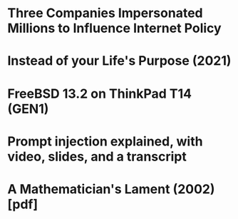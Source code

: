 * Three Companies Impersonated Millions to Influence Internet Policy
  :PROPERTIES:
  :Title: Three Companies Impersonated Millions to Influence Internet Policy
  :Hacker_News_ID: 35934504
  :END:

* Instead of your Life's Purpose (2021)
  :PROPERTIES:
  :Title: Instead of your Life's Purpose (2021)
  :Hacker_News_ID: 35934364
  :END:

* FreeBSD 13.2 on ThinkPad T14 (GEN1)
  :PROPERTIES:
  :Title: FreeBSD 13.2 on ThinkPad T14 (GEN1)
  :Hacker_News_ID: 35934445
  :END:

* Prompt injection explained, with video, slides, and a transcript
  :PROPERTIES:
  :Title: Prompt injection explained, with video, slides, and a transcript
  :Hacker_News_ID: 35929122
  :END:

* A Mathematician's Lament (2002) [pdf]
  :PROPERTIES:
  :Title: A Mathematician's Lament (2002) [pdf]
  :Hacker_News_ID: 35929333
  :END:

